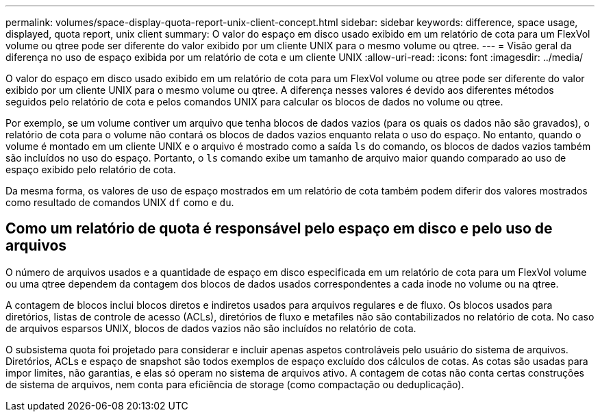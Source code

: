 ---
permalink: volumes/space-display-quota-report-unix-client-concept.html 
sidebar: sidebar 
keywords: difference, space usage, displayed, quota report, unix client 
summary: O valor do espaço em disco usado exibido em um relatório de cota para um FlexVol volume ou qtree pode ser diferente do valor exibido por um cliente UNIX para o mesmo volume ou qtree. 
---
= Visão geral da diferença no uso de espaço exibida por um relatório de cota e um cliente UNIX
:allow-uri-read: 
:icons: font
:imagesdir: ../media/


[role="lead"]
O valor do espaço em disco usado exibido em um relatório de cota para um FlexVol volume ou qtree pode ser diferente do valor exibido por um cliente UNIX para o mesmo volume ou qtree. A diferença nesses valores é devido aos diferentes métodos seguidos pelo relatório de cota e pelos comandos UNIX para calcular os blocos de dados no volume ou qtree.

Por exemplo, se um volume contiver um arquivo que tenha blocos de dados vazios (para os quais os dados não são gravados), o relatório de cota para o volume não contará os blocos de dados vazios enquanto relata o uso do espaço. No entanto, quando o volume é montado em um cliente UNIX e o arquivo é mostrado como a saída `ls` do comando, os blocos de dados vazios também são incluídos no uso do espaço. Portanto, o `ls` comando exibe um tamanho de arquivo maior quando comparado ao uso de espaço exibido pelo relatório de cota.

Da mesma forma, os valores de uso de espaço mostrados em um relatório de cota também podem diferir dos valores mostrados como resultado de comandos UNIX `df` como e `du`.



== Como um relatório de quota é responsável pelo espaço em disco e pelo uso de arquivos

O número de arquivos usados e a quantidade de espaço em disco especificada em um relatório de cota para um FlexVol volume ou uma qtree dependem da contagem dos blocos de dados usados correspondentes a cada inode no volume ou na qtree.

A contagem de blocos inclui blocos diretos e indiretos usados para arquivos regulares e de fluxo. Os blocos usados para diretórios, listas de controle de acesso (ACLs), diretórios de fluxo e metafiles não são contabilizados no relatório de cota. No caso de arquivos esparsos UNIX, blocos de dados vazios não são incluídos no relatório de cota.

O subsistema quota foi projetado para considerar e incluir apenas aspetos controláveis pelo usuário do sistema de arquivos. Diretórios, ACLs e espaço de snapshot são todos exemplos de espaço excluído dos cálculos de cotas. As cotas são usadas para impor limites, não garantias, e elas só operam no sistema de arquivos ativo. A contagem de cotas não conta certas construções de sistema de arquivos, nem conta para eficiência de storage (como compactação ou deduplicação).
